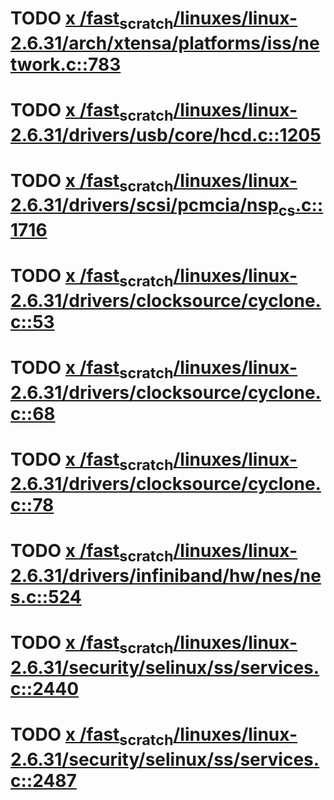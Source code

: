 * TODO [[view:/fast_scratch/linuxes/linux-2.6.31/arch/xtensa/platforms/iss/network.c::face=ovl-face1::linb=783::colb=6::cole=9][x /fast_scratch/linuxes/linux-2.6.31/arch/xtensa/platforms/iss/network.c::783]]
* TODO [[view:/fast_scratch/linuxes/linux-2.6.31/drivers/usb/core/hcd.c::face=ovl-face1::linb=1205::colb=1::cole=6][x /fast_scratch/linuxes/linux-2.6.31/drivers/usb/core/hcd.c::1205]]
* TODO [[view:/fast_scratch/linuxes/linux-2.6.31/drivers/scsi/pcmcia/nsp_cs.c::face=ovl-face1::linb=1716::colb=1::cole=8][x /fast_scratch/linuxes/linux-2.6.31/drivers/scsi/pcmcia/nsp_cs.c::1716]]
* TODO [[view:/fast_scratch/linuxes/linux-2.6.31/drivers/clocksource/cyclone.c::face=ovl-face1::linb=53::colb=1::cole=4][x /fast_scratch/linuxes/linux-2.6.31/drivers/clocksource/cyclone.c::53]]
* TODO [[view:/fast_scratch/linuxes/linux-2.6.31/drivers/clocksource/cyclone.c::face=ovl-face1::linb=68::colb=1::cole=4][x /fast_scratch/linuxes/linux-2.6.31/drivers/clocksource/cyclone.c::68]]
* TODO [[view:/fast_scratch/linuxes/linux-2.6.31/drivers/clocksource/cyclone.c::face=ovl-face1::linb=78::colb=1::cole=4][x /fast_scratch/linuxes/linux-2.6.31/drivers/clocksource/cyclone.c::78]]
* TODO [[view:/fast_scratch/linuxes/linux-2.6.31/drivers/infiniband/hw/nes/nes.c::face=ovl-face1::linb=524::colb=1::cole=10][x /fast_scratch/linuxes/linux-2.6.31/drivers/infiniband/hw/nes/nes.c::524]]
* TODO [[view:/fast_scratch/linuxes/linux-2.6.31/security/selinux/ss/services.c::face=ovl-face1::linb=2440::colb=1::cole=9][x /fast_scratch/linuxes/linux-2.6.31/security/selinux/ss/services.c::2440]]
* TODO [[view:/fast_scratch/linuxes/linux-2.6.31/security/selinux/ss/services.c::face=ovl-face1::linb=2487::colb=1::cole=7][x /fast_scratch/linuxes/linux-2.6.31/security/selinux/ss/services.c::2487]]
